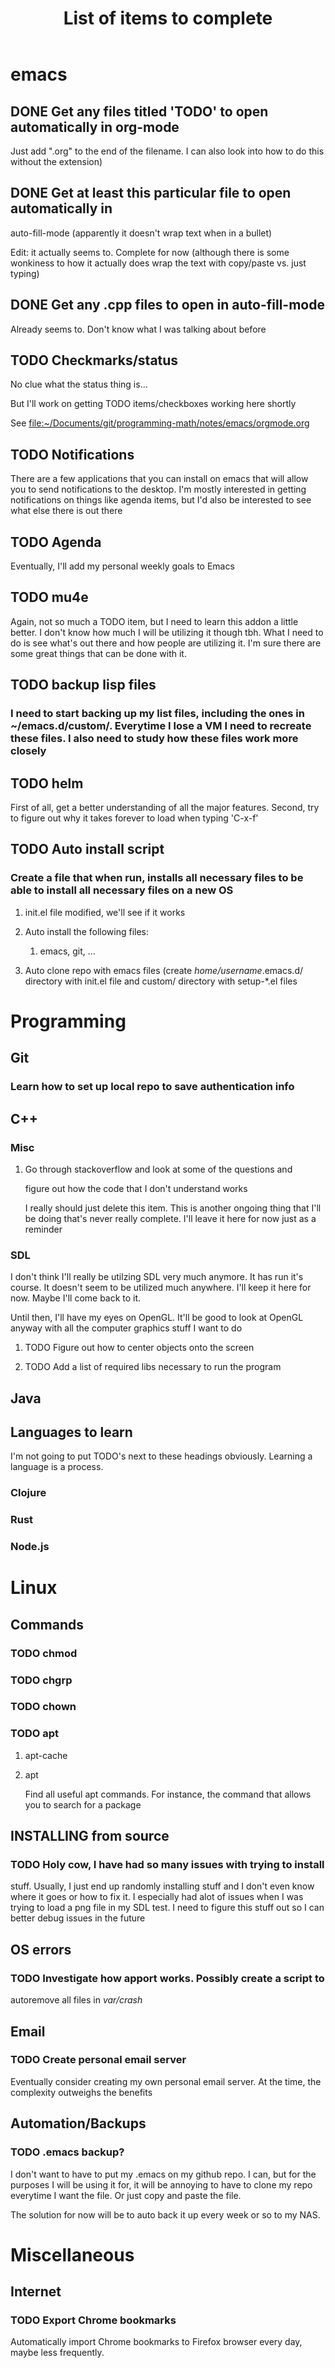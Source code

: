 #+TITLE: List of items to complete

* emacs
** DONE Get any files titled 'TODO' to open automatically in org-mode
Just add ".org" to the end of the filename. I can also
look into how to do this without the extension)
** DONE Get at least this particular file to open automatically in
auto-fill-mode (apparently it doesn't wrap text when in a bullet)

Edit: it actually seems to. Complete for now (although there is some
wonkiness to how it actually does wrap the text with copy/paste
vs. just typing)
** DONE Get any .cpp files to open in auto-fill-mode
Already seems to. Don't know what I was talking about before
** TODO Checkmarks/status
No clue what the status thing is...

But I'll work on getting TODO items/checkboxes working here shortly

See file:~/Documents/git/programming-math/notes/emacs/orgmode.org
** TODO Notifications
There are a few applications that you can install on emacs that will
allow you to send notifications to the desktop. I'm mostly interested
in getting notifications on things like agenda items, but I'd also be
interested to see what else there is out there
** TODO Agenda
Eventually, I'll add my personal weekly goals to Emacs
** TODO mu4e
Again, not so much a TODO item, but I need to learn this addon a
little better. I don't know how much I will be utilizing it though
tbh. What I need to do is see what's out there and how people are
utilizing it. I'm sure there are some great things that can be done
with it.
** TODO backup lisp files 
*** I need to start backing up my list files, including the ones in ~/emacs.d/custom/.  Everytime I lose a VM I need to recreate these files. I also need to study how these files work more closely
** TODO helm
First of all, get a better understanding of all the major features. Second, try to figure out why it takes forever to load when typing 'C-x-f'
** TODO Auto install script
*** Create a file that when run, installs all necessary files to be able to install all necessary files on a new OS
**** init.el file modified, we'll see if it works
**** Auto install the following files:
***** emacs, git, ...
**** Auto clone repo with emacs files (create /home/username/.emacs.d/ directory with init.el file and custom/ directory with setup-*.el files
* Programming
** Git
*** Learn how to set up local repo to save authentication info
** C++
*** Misc
**** Go through stackoverflow and look at some of the questions and
figure out how the code that I don't understand works

I really should just delete this item. This is another ongoing thing
that I'll be doing that's never really complete. I'll leave it here
for now just as a reminder
*** SDL
I don't think I'll really be utilzing SDL very much anymore. It has
run it's course. It doesn't seem to be utilized much anywhere. I'll
keep it here for now. Maybe I'll come back to it.

Until then, I'll have my eyes on OpenGL. It'll be good to look at
OpenGL anyway with all the computer graphics stuff I want to do
**** TODO Figure out how to center objects onto the screen
**** TODO Add a list of required libs necessary to run the program     
** Java
** Languages to learn
I'm not going to put TODO's next to these headings obviously. Learning
a language is a process.

*** Clojure
*** Rust
*** Node.js
* Linux
** Commands
*** TODO chmod
*** TODO chgrp
*** TODO chown
*** TODO apt
**** apt-cache
**** apt
Find all useful apt commands. For instance, the command that allows
you to search for a package
** INSTALLING from source
*** TODO Holy cow, I have had so many issues with trying to install
stuff. Usually, I just end up randomly installing stuff and I don't
even know where it goes or how to fix it. I especially had alot of
issues when I was trying to load a png file in my SDL test. I need to
figure this stuff out so I can better debug issues in the future
** OS errors
*** TODO Investigate how apport works. Possibly create a script to
autoremove all files in /var/crash/

** Email
*** TODO Create personal email server
Eventually consider creating my own personal email server. At the
time, the complexity outweighs the benefits
** Automation/Backups
*** TODO .emacs backup?
I don't want to have to put my .emacs on my github repo. I can, but
for the purposes I will be using it for, it will be annoying to have
to clone my repo everytime I want the file. Or just copy and paste the
file.

The solution for now will be to auto back it up every week or so to my NAS.
* Miscellaneous
** Internet
*** TODO Export Chrome bookmarks
Automatically import Chrome bookmarks to Firefox browser every
day, maybe less frequently.

